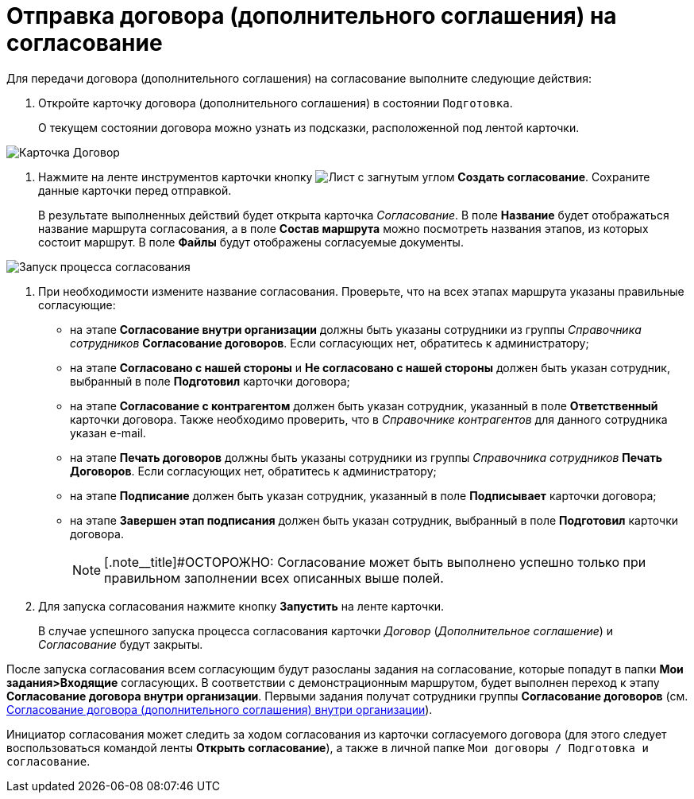 = Отправка договора (дополнительного соглашения) на согласование

Для передачи договора (дополнительного соглашения) на согласование выполните следующие действия:

. Откройте карточку договора (дополнительного соглашения) в состоянии `Подготовка`.
+
О текущем состоянии договора можно узнать из подсказки, расположенной под лентой карточки.

image::register-contract.png[Карточка Договор]
. Нажмите на ленте инструментов карточки кнопку image:buttons/new-approval.png[Лист с загнутым углом, галочкой, крестиком и стрелкой] *Создать согласование*. Сохраните данные карточки перед отправкой.
+
В результате выполненных действий будет открыта карточка _Согласование_. В поле *Название* будет отображаться название маршрута согласования, а в поле *Состав маршрута* можно посмотреть названия этапов, из которых состоит маршрут. В поле *Файлы* будут отображены согласуемые документы.

image::ACard_preparing.png[Запуск процесса согласования]
. При необходимости измените название согласования. Проверьте, что на всех этапах маршрута указаны правильные согласующие:
* на этапе *Согласование внутри организации* должны быть указаны сотрудники из группы _Справочника сотрудников_ *Согласование договоров*. Если согласующих нет, обратитесь к администратору;
* на этапе *Согласовано с нашей стороны* и *Не согласовано с нашей стороны* должен быть указан сотрудник, выбранный в поле *Подготовил* карточки договора;
* на этапе *Согласование с контрагентом* должен быть указан сотрудник, указанный в поле *Ответственный* карточки договора. Также необходимо проверить, что в _Справочнике контрагентов_ для данного сотрудника указан e-mail.
* на этапе *Печать договоров* должны быть указаны сотрудники из группы _Справочника сотрудников_ *Печать Договоров*. Если согласующих нет, обратитесь к администратору;
* на этапе *Подписание* должен быть указан сотрудник, указанный в поле *Подписывает* карточки договора;
* на этапе *Завершен этап подписания* должен быть указан сотрудник, выбранный в поле *Подготовил* карточки договора.
+
[NOTE]
====
[.note__title]#ОСТОРОЖНО: Согласование может быть выполнено успешно только при правильном заполнении всех описанных выше полей.
====
. Для запуска согласования нажмите кнопку *Запустить* на ленте карточки.
+
В случае успешного запуска процесса согласования карточки _Договор_ (_Дополнительное соглашение_) и _Согласование_ будут закрыты.

После запуска согласования всем согласующим будут разосланы задания на согласование, которые попадут в папки *Мои задания>Входящие* согласующих. В соответствии с демонстрационным маршрутом, будет выполнен переход к этапу *Согласование договора внутри организации*. Первыми задания получат сотрудники группы *Согласование договоров* (см. xref:task_Approving_get.adoc[Согласование договора (дополнительного соглашения) внутри организации]).

Инициатор согласования может следить за ходом согласования из карточки согласуемого договора (для этого следует воспользоваться командой ленты *Открыть согласование*), а также в личной папке `Мои договоры / Подготовка и согласование`.
